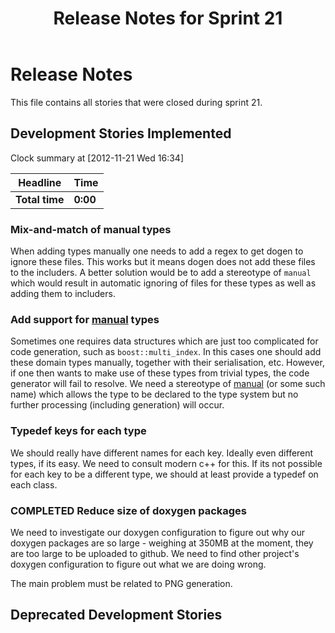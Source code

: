 #+title: Release Notes for Sprint 21
#+options: date:nil toc:nil author:nil num:nil
#+todo: ANALYSIS IMPLEMENTATION TESTING | COMPLETED CANCELLED
#+tags: story(s) epic(e) task(t) note(n) spike(p)

* Release Notes

This file contains all stories that were closed during sprint 21.

** Development Stories Implemented


#+begin: clocktable :maxlevel 3 :scope subtree
Clock summary at [2012-11-21 Wed 16:34]

| Headline     | Time   |
|--------------+--------|
| *Total time* | *0:00* |
#+end:

*** Mix-and-match of manual types

When adding types manually one needs to add a regex to get dogen to
ignore these files. This works but it means dogen does not add these
files to the includers. A better solution would be to add a stereotype
of =manual= which would result in automatic ignoring of files for
these types as well as adding them to includers.

*** Add support for _manual_ types

Sometimes one requires data structures which are just too complicated
for code generation, such as =boost::multi_index=. In this cases one
should add these domain types manually, together with their
serialisation, etc. However, if one then wants to make use of these
types from trivial types, the code generator will fail to resolve. We
need a stereotype of _manual_ (or some such name) which allows the
type to be declared to the type system but no further processing
(including generation) will occur.

*** Typedef keys for each type

We should really have different names for each key. Ideally even
different types, if its easy. We need to consult modern c++ for
this. If its not possible for each key to be a different type, we
should at least provide a typedef on each class.

*** COMPLETED Reduce size of doxygen packages
    CLOSED: [2012-11-21 Wed 16:37]

We need to investigate our doxygen configuration to figure out why our
doxygen packages are so large - weighing at 350MB at the moment, they
are too large to be uploaded to github. We need to find other
project's doxygen configuration to figure out what we are doing wrong.

The main problem must be related to PNG generation.



** Deprecated Development Stories

